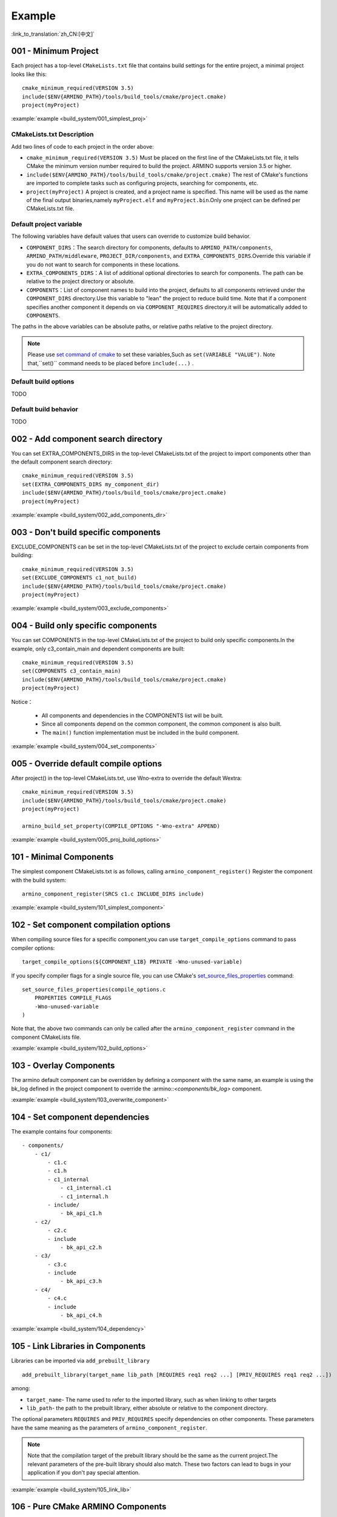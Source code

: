 Example
=======

:link_to_translation:`zh_CN:[中文]`

.. _001_build_project_demo:


001 - Minimum Project
---------------------


Each project has a top-level ``CMakeLists.txt`` file that contains build settings for the entire project, a minimal project looks like this::

        cmake_minimum_required(VERSION 3.5)
        include($ENV{ARMINO_PATH}/tools/build_tools/cmake/project.cmake)
        project(myProject)

:example:`example <build_system/001_simplest_proj>`

CMakeLists.txt Description
**************************

Add two lines of code to each project in the order above:

- ``cmake_minimum_required(VERSION 3.5)`` Must be placed on the first line of the CMakeLists.txt file, it tells CMake the minimum version number required to build the project. ARMINO supports version 3.5 or higher.
- ``include($ENV{ARMINO_PATH}/tools/build_tools/cmake/project.cmake)`` The rest of CMake's functions are imported to complete tasks such as configuring projects, searching for components, etc.
- ``project(myProject)`` A project is created, and a project name is specified. This name will be used as the name of the final output binaries,namely ``myProject.elf`` and ``myProject.bin``.Only one project can be defined per CMakeLists.txt file.


Default project variable
************************

The following variables have default values that users can override to customize build behavior.

- ``COMPONENT_DIRS``：The search directory for components, defaults to  ``ARMINO_PATH/components``, ``ARMINO_PATH/middleware``, ``PROJECT_DIR/components``,
  and ``EXTRA_COMPONENTS_DIRS``.Override this variable if you do not want to search for components in these locations.
- ``EXTRA_COMPONENTS_DIRS``：A list of additional optional directories to search for components. The path can be relative to the project directory or absolute.
- ``COMPONENTS``：List of component names to build into the project, defaults to all components retrieved under the  ``COMPONENT_DIRS`` directory.Use this variable to "lean" the project to reduce build time.
  Note that if a component specifies another component it depends on via  ``COMPONENT_REQUIRES`` directory.it will be automatically added to ``COMPONENTS``.

The paths in the above variables can be absolute paths, or relative paths relative to the project directory.

.. note::

    Please use `set command of cmake`_ to set these variables,Such as ``set(VARIABLE "VALUE")``. Note that,``set()`` command needs to be placed before ``include(...)`` .

Default build options
*********************

TODO

Default build behavior
**********************

TODO

.. _002_build_project_demo:

002 - Add component search directory
------------------------------------

You can set EXTRA_COMPONENTS_DIRS in the top-level CMakeLists.txt of the project to import components other than the default component search directory::

        cmake_minimum_required(VERSION 3.5)
        set(EXTRA_COMPONENTS_DIRS my_component_dir)
        include($ENV{ARMINO_PATH}/tools/build_tools/cmake/project.cmake)
        project(myProject)


:example:`example <build_system/002_add_components_dir>`

.. _003_build_project_demo:

003 - Don't build specific components
-------------------------------------

EXCLUDE_COMPONENTS can be set in the top-level CMakeLists.txt of the project to exclude certain components from building::

        cmake_minimum_required(VERSION 3.5)
        set(EXCLUDE_COMPONENTS c1_not_build)
        include($ENV{ARMINO_PATH}/tools/build_tools/cmake/project.cmake)
        project(myProject)

:example:`example <build_system/003_exclude_components>`

.. _004_build_project_demo:


004 - Build only specific components
------------------------------------

You can set COMPONENTS in the top-level CMakeLists.txt of the project to build only specific components.In the example, only c3_contain_main and dependent components are built::

        cmake_minimum_required(VERSION 3.5)
        set(COMPONENTS c3_contain_main)
        include($ENV{ARMINO_PATH}/tools/build_tools/cmake/project.cmake)
        project(myProject)

Notice：

 - All components and dependencies in the COMPONENTS list will be built.
 - Since all components depend on the common component, the common component is also built.
 - The ``main()`` function implementation must be included in the build component.

:example:`example <build_system/004_set_components>`

.. _005_build_project_demo:

005 - Override default compile options
--------------------------------------

After project() in the top-level CMakeLists.txt, use Wno-extra to override the default Wextra::

        cmake_minimum_required(VERSION 3.5)
        include($ENV{ARMINO_PATH}/tools/build_tools/cmake/project.cmake)
        project(myProject)

        armino_build_set_property(COMPILE_OPTIONS "-Wno-extra" APPEND)

.. note:

  Your compile options should be set after project() because the default build specification is set inside project() .

:example:`example <build_system/005_proj_build_options>`

.. _101_build_component_demo:

101 - Minimal Components
------------------------

The simplest component CMakeLists.txt is as follows, calling ``armino_component_register()`` Register the component with the build system::

        armino_component_register(SRCS c1.c INCLUDE_DIRS include)

:example:`example <build_system/101_simplest_component>`

.. _102_build_component_demo:

102 - Set component compilation options
---------------------------------------

When compiling source files for a specific component,you can use ``target_compile_options`` command to pass compiler options::

  target_compile_options(${COMPONENT_LIB} PRIVATE -Wno-unused-variable)

If you specify compiler flags for a single source file, you can use CMake's `set_source_files_properties`_ command::

    set_source_files_properties(compile_options.c
        PROPERTIES COMPILE_FLAGS
        -Wno-unused-variable
    )

Note that, the above two commands can only be called after the ``armino_component_register`` command in the component CMakeLists file.

:example:`example <build_system/102_build_options>`

.. _103_build_component_demo:

103 - Overlay Components
------------------------

The armino default component can be overridden by defining a component with the same name, an example is using the bk_log defined in the project component to override the :armino::`<components/bk_log>` component.

:example:`example <build_system/103_overwrite_component>`

.. _104_build_component_demo:

104 - Set component dependencies
--------------------------------

The example contains four components::

    - components/
        - c1/
            - c1.c
            - c1.h
            - c1_internal
                - c1_internal.c1
                - c1_internal.h
            - include/
                - bk_api_c1.h
        - c2/
            - c2.c
            - include
                - bk_api_c2.h
        - c3/
            - c3.c
            - include
                - bk_api_c3.h
        - c4/
            - c4.c
            - include
                - bk_api_c4.h

:example:`example <build_system/104_dependency>`

.. _105_build_component_demo:

105 - Link Libraries in Components
----------------------------------

Libraries can be imported via ``add_prebuilt_library`` ::

  add_prebuilt_library(target_name lib_path [REQUIRES req1 req2 ...] [PRIV_REQUIRES req1 req2 ...])

among:

- ``target_name``- The name used to refer to the imported library, such as when linking to other targets
- ``lib_path``- the path to the prebuilt library, either absolute or relative to the component directory.

The optional parameters ``REQUIRES`` and ``PRIV_REQUIRES`` specify dependencies on other components. These parameters have the same meaning as the parameters of ``armino_component_register``.

.. note::

    Note that the compilation target of the prebuilt library should be the same as the current project.The relevant parameters of the pre-built library should also match. These two factors can lead to bugs in your application if you don't pay special attention.

:example:`example <build_system/105_link_lib>`

.. _106_build_component_demo:

106 - Pure CMake ARMINO Components
----------------------------------

Usually the components on the ARMINO component search path should be registered according to ARMINO requirements, but if you want to change the components on the ARMINO component search path to pure CMake components,
the code is as follows::

    if (CMAKE_BUILD_EARLY_EXPANSION)
            return()
    endif()

    add_library(c1 STATIC c1.c)
    target_include_directories(c1 PUBLIC include)

The first three lines of code are used to tell the ARMINO build system not to add this component, and the c1 component will be built in pure CMake. In addition, you also need to add this component to the build system in the way of CMake, This example is to add the c1 component to the build tree in the top-level CMakeLists.txt of the project::

    cmake_minimum_required(VERSION 3.5)
    include($ENV{ARMINO_PATH}/tools/build_toos/cmake_project.cmake)
    project(cmake_exam)

    add_subdirectory(components/c1)

:example:`example <build_system/106_pure_cmake_component>`

.. note::

    In general, components in the ARMINO search path should call armino_component_register() to write components in the way that ARMINO requires. When you have a specific reason to write your own pure CMake components, you can choose to press _<import third-party CMake components in ARMINO components> or a relative path relative to the project directory. _<Import 3rd party CMake components anywhere> way to import your pure CMake components.

.. _107_build_component_demo:

107 - Import pure CMake components 1
------------------------------------

In the example, foo is built using pure CMake, placed in the main component, and can be imported as follows::

    armino_component_register(SRCS "main.c" INCLUDE_DIRS .)
    add_subdirectory(foo)
    target_link_libraries(${COMPONENT_LIB} PUBLIC foo)

:example:`example <build_system/107_pure_cmake_in_main>`

.. _108_build_component_demo:

108 - Import pure CMake components 2
------------------------------------

In the example, foo is built with pure CMake, placed in the c1 component, and can be imported using the following methods::

    armino_component_register(SRCS "c1.c" INCLUDE_DIRS include)
    add_subdirectory(foo)
    target_link_libraries(${COMPONENT_LIB} PUBLIC foo)

:example:`example <build_system/108_pure_cmake_in_component>`

.. _109_build_component_demo:

109 - Import pure CMake components 3
------------------------------------

In the example, anywhere is placed in the root directory of the project, and built with pure CMake, you can add this line of code to the top-level CMakeLists.txt of the project to import::

    add_subdirectory(anywhere)

In fact third-party pure CMake components can be imported in any way you like.

:example:`example <build_system/109_pure_cake_in_anywhere>`

.. _110_use_armino_lib_in_pure_cmake:

110 - Pure CMake components use armino components
-------------------------------------------------

The way to reference armino components in pure CMake components is armino::component_name. In the example, the c1 component in the anywhere directory will use the armino component c component::

    target_link_libraries(c1 armino::c)

:example:`example <build_system/110_use_armino_lib_in_pure_cmake>`

.. _111_build_component_demo:

111 - Import GNU Makefile project 1
-----------------------------------

If you have a component not written using cmake, for example, your component is written in a GNU Makefile, and you want to use this component in ARMINO, but you don't want to rewrite the component build to CMake. In this case, you need to use the ExternalProject function of CMake.

Example to import a foo component written with a Makefile into the c1 component::

    # External build process for foo, run in the source directory
    # and generate libfoo.a
    externalproject_add(foo_build
        PREFIX ${COMPONENT_DIR}
        SOURCE_DIR ${COMPONENT_DIR}/foo
        CONFIGURE_COMMAND ""
        BUILD_IN_SOURCE 1
        BUILD_COMMAND make CC=${CMAKE_C_COMPILER} libfoo.a
        INSTALL_COMMAND ""
        )

    # Add libfoo.a to the build system
    add_library(foo STATIC IMPORTED GLOBAL)
    add_dependencies(foo foo_build)

    set_target_properties(foo PROPERTIES IMPORTED_LOCATION
        ${COMPONENT_DIR}/foo/libfoo.a)
    set_target_properties(foo PROPERTIES INTERFACE_INCLUDE_DIRECTORIES
        ${COMPONENT_DIR}/foo/include)

    set_directory_properties( PROPERTIES ADDITIONAL_MAKE_CLEAN_FILES
        "${COMPONENT_DIR}/foo/libfoo.a")

（The above CMakeLists.txt can be used to create a component named ``foo`` that builds libfoo.a with its own Makefile.）

- ``externalproject_add`` defines an external build system.

  - Set ``SOURCE_DIR``, ``CONFIGURE_COMMAND``, ``BUILD_COMMAND`` and ``INSTALL_COMMAND``.If the external build system does not configure this step, ``CONFIGURE_COMMAND`` can be set to an empty string.In Armino's build system, the ``INSTALL_COMMAND`` variable is generally set to empty.
  - Set ``BUILD_IN_SOURCE``,i.e. the build directory is the same as the source directory. Otherwise,you can also set the ``BUILD_DIR`` variable.
  - See `ExternalProject_Add`_ for details on the ``externalproject_add()`` command.

- The second set of commands adds a target library that points to the library files generated by the external build system. In order to add the include directory and tell CMake where the file is, some more properties need to be set.
- Finally, the generated library is added to `ADDITIONAL_MAKE_CLEAN_FILES`_ . That is, the library will be removed after ``make clean`` is executed. Note that other object files in the build system are not removed.

:example:`example <build_system/111_use_gnu_make_project1>`

.. _112_build_component_demo:

112 - Import GNU Makefile project 2
-----------------------------------

Another way to import a GNU project is to import a project written in a GNU Makefile via add_custom_command.

Example to import a foo component written with a Makefile into the c1 component::

    armino_component_register(SRCS c1.c INCLUDE_DIRS include)

    add_custom_command(OUTPUT ${COMPONENT_DIR}/foo/libfoo.a
        COMMAND ${COMPONENT_DIR}/foo/build.sh ${COMPONENT_DIR}/foo ${CMAKE_C_COMPILER}
        VERBATIM
        COMMENT "Build external project"
        )
    add_custom_target(foo_build DEPENDS ${COMPONENT_DIR}/foo/libfoo.a)

    add_library(foo STATIC IMPORTED GLOBAL)
    add_dependencies(foo foo_build)
    set_target_properties(foo PROPERTIES IMPORTED_LOCATION ${COMPONENT_DIR}/foo/libfoo.a)
    set_target_properties(foo PROPERTIES INTERFACE_INCLUDE_DIRECTORIES ${COMPONENT_DIR}/foo/include)

    target_link_libraries(${COMPONENT_LIB} PUBLIC foo)

The above use case first calls ``armino_component_register`` to register a standard armino component ``c1``, then adds a command to generate ``libfoo.a`` through ``add_custom_command()``, and then calls ``add_custom_target()`` to add the target ``foo_build``.

The next four commands create the ``foo`` target, setting the location and header directory for the library corresponding to ``foo``. Finally, attach the target ``foo`` to the armino standard component ``c1``.

.. note::

    When using ``add_custom_command()`` it should be noted that the file generated after OUTPUT must be directly used in the component CMakeLists.txt corresponding to the armino component, so that only in this way will the dependency rule of the Makefile be triggered to call the added COMMAND. Otherwise, since the generated file is not used in CMakeLists.txt, the Makefile will think this file is not needed by the build system and will not trigger the command call!

:example:`example <build_system/112_use_gnu_make_project2>`

.. _113_build_component_demo:

113 - Use armino in custom cmake projects
-----------------------------------------

When you need to port armino to open source platforms like zephyr/rtt/alios, one way is to put armino compiled into a library.

:example:`example <build_system/113_armino_as_lib>`

.. _201_build_project_demo:

201 - Simplest component Kconfig
--------------------------------

Each component can contain a ``Kconfig`` file that contains some configuration setting information to be added to the component's configuration menu.

These settings can be found under the ``Component Settings`` menu bar when you run menuconfig.

The easiest way to create a Kconfig file for a component is to use an existing Kconfig file in ARMINO as a template and modify it based on that.

Simplest component Kconfig::

        config C1
            bool "Enable component c1"
            default y

The build system will add the following configuration items to the generated sdkconfig::

        CONFIG_C1=y

The build system will add the following configuration items to sdkconfig.h in the build root directory (usually the build directory)::

        #define CONFIG_C1 1

.. note:

  sdkconfig.h should be included if CONFIG_C1 is used in the source file.

:example:`example <build_system/201_simplest_kconfig>`

.. _202_build_project_demo:

202 - Add global configuration
------------------------------

A KConfig file can be defined for a component to implement global component configuration.If you want to add configuration options at the top level of menuconfig,rather than in the "Component Configuration" submenu, you can define these options in the KConfig.projbuild file in the same directory as the CMakeLists.txt file.

Usually a project-specific Kconfig.projbuild is added to the main component. But be careful when adding configurations in this file as these are included in the overall project configuration.
Where possible, create a KConfig file for component configuration.

:example:`example <build_system/202_global_kconfig>`

.. _203_build_component_demo:

203 - Pure Configuration Components
-----------------------------------

A component may not contain any source files and header files, but only the Kconfig configuration file, which is called a pure configuration component::

        armino_component_register()

.. note:

    Pure configuration components need to call armino_component_register() to register themselves with the build system.

:example:`example <build_system/203_config_only>`


204 - Custom project configuration
----------------------------------

The order in which armino loads Kconfig is as follows. For the same configuration item, the value loaded later will override the value loaded first：

 - group Kconfig default configuration
 - :middleware:: Target specific default configuration in `<arch/bkxxx/bkxxx.defconfig>`
 - Project-related, target-common configuration is defined in the project root directory /config/common.config
 - Project-related, target-specific configuration defined in the project root directory /config/bkxxx.config

Applications can set project/target related configuration items by configuring
"project root directory/config/common.config" and "project root directory/config/bkxxx.config", where bkxxx is a specific SoC, such as bk7236, etc.

:example:`example <build_system/205_project_per_soc_config>`

207 - Disable components via Kconfig
------------------------------------

There are several ways to disable a component, one of which is through the component enable configuration in Kconfig::

    set(src)
    set(inc)

    if (CONFIG_C1)
        list(APPEND src c1.c)
        list(APPEND inc include)
    endif()

    armino_component_register(SRCS ${src} INCLUDE_DIRS ${inc})

Note that the following is the wrong way to disable a component. Because the armino build system relies on ``armino_component_register()`` to generate the component during the component list generation phase (ie, the early augmentation phase), and the component's Kconfig configuration is loaded during the component processing phase only if the component is generated first::

    if (CONFIG_C1)
        armino_component_register(SRCS ${src} INCLUDE_DIRS ${inc})
    endif()

The following way of writing may also cause problems, when the component (TODO) ::

    if (CONFIG_C1)
        armino_component_register(SRCS ${src} INCLUDE_DIRS ${inc} REQUIRES c2 c3 c4)
    else()
        armino_component_register()
    endif()

Other ways to disable components are:

 - Disable (TODO) via ARMINO_SOC
 - Disable (TODO) with EXCLUDE_COMPONENTS

:example:`example <build_system/207_disable_components>`

.. _set command of cmake: https://cmake.org/cmake/help/latest/command/set.html
.. _set_source_files_properties: https://cmake.org/cmake/help/latest/command/set_source_files_properties.html
.. _ExternalProject_Add: https://cmake.org/cmake/help/latest/module/ExternalProject.html
.. _ADDITIONAL_MAKE_CLEAN_FILES: https://cmake.org/cmake/help/latest/prop_dir/ADDITIONAL_MAKE_CLEAN_FILES.html